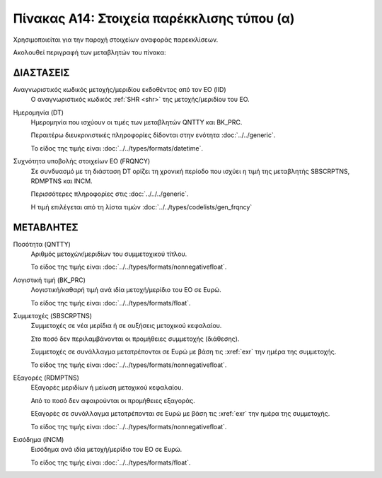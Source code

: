 Πίνακας Α14: Στοιχεία παρέκκλισης τύπου (α)
===========================================

Χρησιμοποιείται για την παροχή στοιχείων αναφοράς παρεκκλίσεων. 


Ακολουθεί περιγραφή των μεταβλητών του πίνακα:


ΔΙΑΣΤΑΣΕΙΣ
----------

Αναγνωριστικός κωδικός μετοχής/μεριδίου εκδοθέντος από τον ΕΟ (IID)
    Ο αναγνωριστικός κωδικός :ref:`SHR <shr>` της μετοχής/μεριδίου του ΕΟ. 

Ημερομηνία (DT)
    Ημερομηνία που ισχύουν οι τιμές των μεταβλητών QNTTY και BK_PRC.

    Περαιτέρω διευκρινιστικές πληροφορίες δίδονται στην ενότητα :doc:`../../generic`.

    Το είδος της τιμής είναι :doc:`../../types/formats/datetime`.

Συχνότητα υποβολής στοιχείων ΕΟ (FRQNCY)
    Σε συνδυασμό με τη διάσταση DT ορίζει τη χρονική περίοδο που ισχύει η τιμή της μεταβλητής SBSCRPTNS, RDMPTNS και INCM.

    Περισσότερες πληροφορίες στις :doc:`../../../generic`.

    Η τιμή επιλέγεται από τη λίστα τιμών :doc:`../../types/codelists/gen_frqncy`


ΜΕΤΑΒΛΗΤΕΣ
----------

Ποσότητα (QNTTY)
    Αριθμός μετοχών/μεριδίων του συμμετοχικού τίτλου.

    Το είδος της τιμής είναι :doc:`../../types/formats/nonnegativefloat`.

Λογιστική τιμή (BK_PRC)
    Λογιστική/καθαρή τιμή ανά ιδία μετοχή/μερίδιο του ΕΟ σε Ευρώ.

    Το είδος της τιμής είναι :doc:`../../types/formats/float`.

Συμμετοχές (SBSCRPTNS)
    Συμμετοχές σε νέα μερίδια ή σε αυξήσεις μετοχικού κεφαλαίου.  
    
    Στο ποσό δεν περιλαμβάνονται οι προμήθειες συμμετοχής (διάθεσης).

    Συμμετοχές σε συνάλλαγμα μετατρέπονται σε Ευρώ με βάση τις :xref:`exr`
    την ημέρα της συμμετοχής.

    Το είδος της τιμής είναι :doc:`../../types/formats/nonnegativefloat`.

Εξαγορές (RDMPTNS)
    Εξαγορές μεριδίων ή μείωση μετοχικού κεφαλαίου.  
    
    Από το ποσό δεν αφαιρούνται οι προμήθειες εξαγοράς.

    Εξαγορές σε συνάλλαγμα μετατρέπονται σε Ευρώ με βάση τις :xref:`exr`
    την ημέρα της συμμετοχής.

    Το είδος της τιμής είναι :doc:`../../types/formats/nonnegativefloat`.

Εισόδημα (INCM)
    Εισόδημα ανά ιδία μετοχή/μερίδιο του ΕΟ σε Ευρώ.

    Το είδος της τιμής είναι :doc:`../../types/formats/float`.
